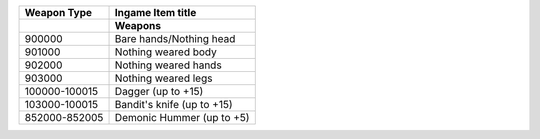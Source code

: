 +-------------------+----------------------------------------------------+
| Weapon Type       |  Ingame Item title                                 |
|                   |                                                    |
+===================+====================================================+
|                   | **Weapons**                                        |
+-------------------+----------------------------------------------------+
| 900000            | Bare hands/Nothing head                            |
+-------------------+----------------------------------------------------+
| 901000            | Nothing weared body                                |
+-------------------+----------------------------------------------------+
| 902000            | Nothing weared hands                               |
+-------------------+----------------------------------------------------+
| 903000            | Nothing weared legs                                |
+-------------------+----------------------------------------------------+
| 100000-100015     | Dagger (up to +15)                                 |
+-------------------+----------------------------------------------------+
| 103000-100015     | Bandit's knife (up to +15)                         |
+-------------------+----------------------------------------------------+
| 852000-852005     | Demonic Hummer (up to +5)                          |
+-------------------+----------------------------------------------------+